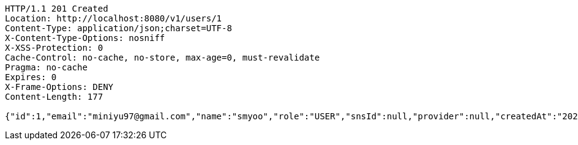 [source,http,options="nowrap"]
----
HTTP/1.1 201 Created
Location: http://localhost:8080/v1/users/1
Content-Type: application/json;charset=UTF-8
X-Content-Type-Options: nosniff
X-XSS-Protection: 0
Cache-Control: no-cache, no-store, max-age=0, must-revalidate
Pragma: no-cache
Expires: 0
X-Frame-Options: DENY
Content-Length: 177

{"id":1,"email":"miniyu97@gmail.com","name":"smyoo","role":"USER","snsId":null,"provider":null,"createdAt":"2023-09-08T00:50:20.804961","updatedAt":"2023-09-08T00:50:20.804972"}
----
